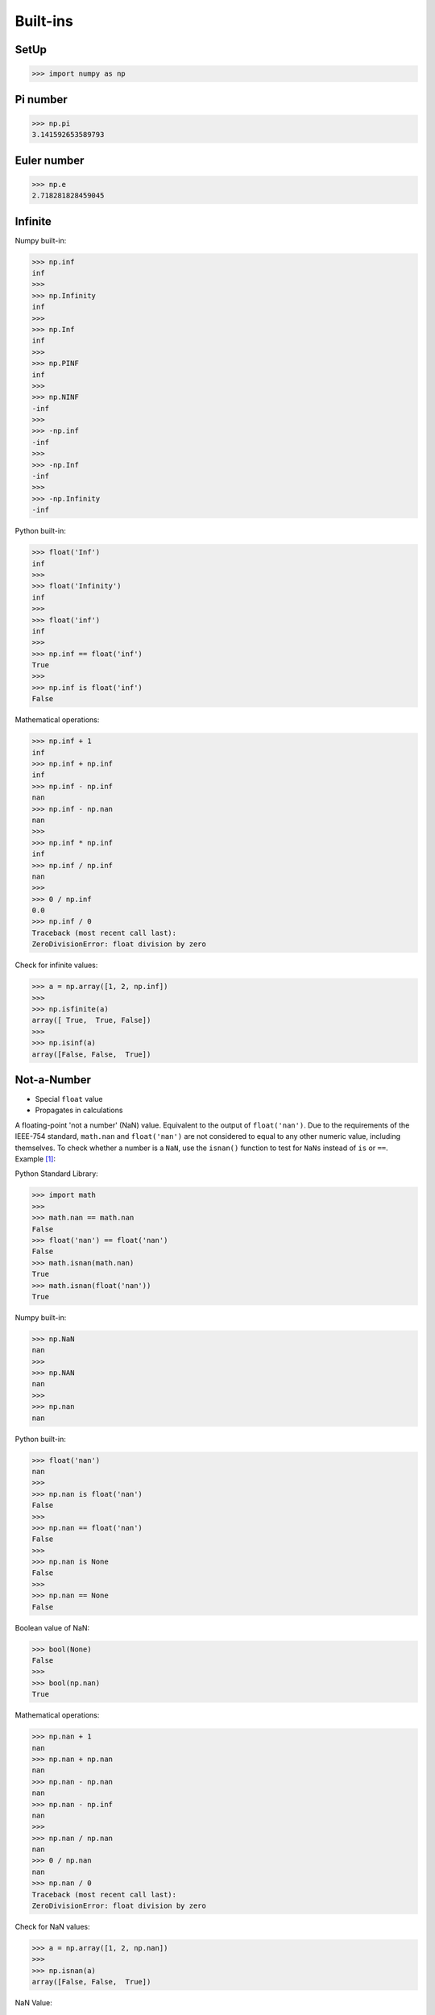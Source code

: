 Built-ins
=========


SetUp
-----
>>> import numpy as np


Pi number
---------
>>> np.pi
3.141592653589793


Euler number
------------
>>> np.e
2.718281828459045


Infinite
--------
Numpy built-in:

>>> np.inf
inf
>>>
>>> np.Infinity
inf
>>>
>>> np.Inf
inf
>>>
>>> np.PINF
inf
>>>
>>> np.NINF
-inf
>>>
>>> -np.inf
-inf
>>>
>>> -np.Inf
-inf
>>>
>>> -np.Infinity
-inf

Python built-in:

>>> float('Inf')
inf
>>>
>>> float('Infinity')
inf
>>>
>>> float('inf')
inf
>>>
>>> np.inf == float('inf')
True
>>>
>>> np.inf is float('inf')
False

Mathematical operations:

>>> np.inf + 1
inf
>>> np.inf + np.inf
inf
>>> np.inf - np.inf
nan
>>> np.inf - np.nan
nan
>>>
>>> np.inf * np.inf
inf
>>> np.inf / np.inf
nan
>>>
>>> 0 / np.inf
0.0
>>> np.inf / 0
Traceback (most recent call last):
ZeroDivisionError: float division by zero

Check for infinite values:

>>> a = np.array([1, 2, np.inf])
>>>
>>> np.isfinite(a)
array([ True,  True, False])
>>>
>>> np.isinf(a)
array([False, False,  True])


Not-a-Number
------------
* Special ``float`` value
* Propagates in calculations

A floating-point 'not a number' (NaN) value. Equivalent to the output of
``float('nan')``. Due to the requirements of the IEEE-754 standard,
``math.nan`` and ``float('nan')`` are not considered to equal to any other
numeric value, including themselves. To check whether a number is a ``NaN``,
use the ``isnan()`` function to test for ``NaNs`` instead of ``is`` or
``==``. Example [#pydocNaN]_:

Python Standard Library:

>>> import math
>>>
>>> math.nan == math.nan
False
>>> float('nan') == float('nan')
False
>>> math.isnan(math.nan)
True
>>> math.isnan(float('nan'))
True

Numpy built-in:

>>> np.NaN
nan
>>>
>>> np.NAN
nan
>>>
>>> np.nan
nan

Python built-in:

>>> float('nan')
nan
>>>
>>> np.nan is float('nan')
False
>>>
>>> np.nan == float('nan')
False
>>>
>>> np.nan is None
False
>>>
>>> np.nan == None
False

Boolean value of NaN:

>>> bool(None)
False
>>>
>>> bool(np.nan)
True

Mathematical operations:

>>> np.nan + 1
nan
>>> np.nan + np.nan
nan
>>> np.nan - np.nan
nan
>>> np.nan - np.inf
nan
>>>
>>> np.nan / np.nan
nan
>>> 0 / np.nan
nan
>>> np.nan / 0
Traceback (most recent call last):
ZeroDivisionError: float division by zero

Check for NaN values:

>>> a = np.array([1, 2, np.nan])
>>>
>>> np.isnan(a)
array([False, False,  True])

NaN Value:

>>> np.array([np.nan]).astype(int)
array([-9223372036854775808])


Isinf vs Isnan
--------------
>>> a = np.array([1, 2, np.inf])
>>>
>>> np.isnan(a)
array([False, False, False])

>>> a = np.array([1, 2, np.nan])
>>>
>>> np.isfinite(a)
array([ True,  True, False])
>>>
>>> np.isinf(a)
array([False, False, False])


References
----------
.. [#pydocNaN] https://docs.python.org/3/library/math.html#math.nan


.. todo:: Assignments
